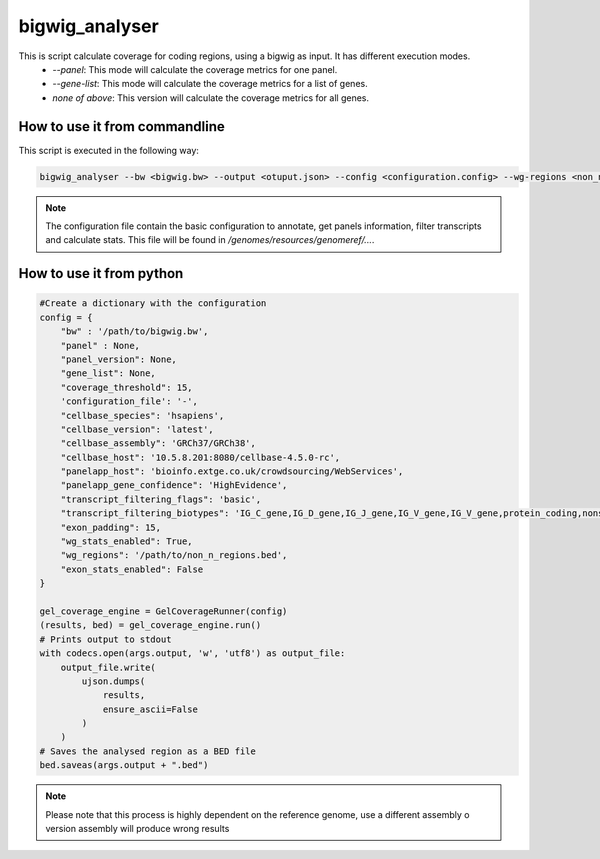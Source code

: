 bigwig_analyser
===============

This is script calculate coverage for coding regions, using a bigwig as input. It has different execution modes.
   * `--panel`: This mode will calculate the coverage metrics for one panel.
   * `--gene-list`: This mode will calculate the coverage metrics for a list of genes.
   * `none of above`: This version will calculate the coverage metrics for all genes.

How to use it from commandline
------------------------------

This script is executed in the following way:

.. code-block:: bash

    bigwig_analyser --bw <bigwig.bw> --output <otuput.json> --config <configuration.config> --wg-regions <non_n_region.bed> --disable-exon-stats

.. note::

    The configuration file contain the basic configuration to annotate, get panels information, filter transcripts and calculate stats.
    This file will be found in `/genomes/resources/genomeref/...`.


How to use it from python
-------------------------

.. code-block:: python

    #Create a dictionary with the configuration
    config = {
        "bw" : '/path/to/bigwig.bw',
        "panel" : None,
        "panel_version": None,
        "gene_list": None,
        "coverage_threshold": 15,
        'configuration_file': '-',
        "cellbase_species": 'hsapiens',
        "cellbase_version": 'latest',
        "cellbase_assembly": 'GRCh37/GRCh38',
        "cellbase_host": '10.5.8.201:8080/cellbase-4.5.0-rc',
        "panelapp_host": 'bioinfo.extge.co.uk/crowdsourcing/WebServices',
        "panelapp_gene_confidence": 'HighEvidence',
        "transcript_filtering_flags": 'basic',
        "transcript_filtering_biotypes": 'IG_C_gene,IG_D_gene,IG_J_gene,IG_V_gene,IG_V_gene,protein_coding,nonsense_mediated_decay,non_stop_decay,TR_C_gene,TR_D_gene,TR_J_gene,TR_V_gene',
        "exon_padding": 15,
        "wg_stats_enabled": True,
        "wg_regions": '/path/to/non_n_regions.bed',
        "exon_stats_enabled": False
    }

    gel_coverage_engine = GelCoverageRunner(config)
    (results, bed) = gel_coverage_engine.run()
    # Prints output to stdout
    with codecs.open(args.output, 'w', 'utf8') as output_file:
        output_file.write(
            ujson.dumps(
                results,
                ensure_ascii=False
            )
        )
    # Saves the analysed region as a BED file
    bed.saveas(args.output + ".bed")



.. note::

    Please note that this process is highly dependent on the reference genome, use a different assembly o version assembly
    will produce wrong results


